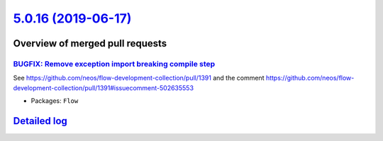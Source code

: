 `5.0.16 (2019-06-17) <https://github.com/neos/flow-development-collection/releases/tag/5.0.16>`_
================================================================================================

Overview of merged pull requests
~~~~~~~~~~~~~~~~~~~~~~~~~~~~~~~~

`BUGFIX: Remove exception import breaking compile step <https://github.com/neos/flow-development-collection/pull/1624>`_
------------------------------------------------------------------------------------------------------------------------

See https://github.com/neos/flow-development-collection/pull/1391 and
the comment https://github.com/neos/flow-development-collection/pull/1391#issuecomment-502635553

* Packages: ``Flow``

`Detailed log <https://github.com/neos/flow-development-collection/compare/5.0.15...5.0.16>`_
~~~~~~~~~~~~~~~~~~~~~~~~~~~~~~~~~~~~~~~~~~~~~~~~~~~~~~~~~~~~~~~~~~~~~~~~~~~~~~~~~~~~~~~~~~~~~
